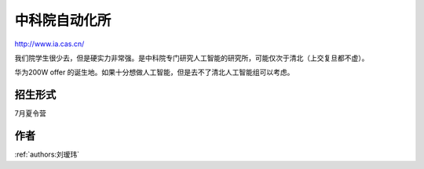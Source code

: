 中科院自动化所
=====================================

http://www.ia.cas.cn/

我们院学生很少去，但是硬实力非常强。是中科院专门研究人工智能的研究所，可能仅次于清北（上交复旦都不虚）。

华为200W offer 的诞生地。如果十分想做人工智能，但是去不了清北人工智能组可以考虑。 

招生形式
--------------------------------------

7月夏令营

作者
--------------------------------------
:ref:`authors:刘瑷玮`
